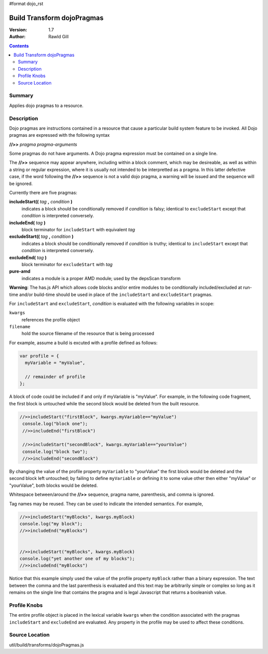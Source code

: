 #format dojo_rst

Build Transform dojoPragmas
===========================

:Version: 1.7
:Author: Rawld Gill

.. contents::
   :depth: 2

=======
Summary
=======

Applies dojo pragmas to a resource.

===========
Description
===========

Dojo pragmas are instructions contained in a resource that cause a particular build system feature to be invoked. All
Dojo pragmas are expressed with the following syntax 

**//>>** *pragma* *pragma-arguments*

Some pragmas do not have arguments. A Dojo pragma expression must be contained on a single line.

The **//>>** sequence may appear anywhere, including within a block comment, which may be desireable, as well as within
a string or regular expression, where it is usually not intended to be interpretted as a pragma. In this latter
defective case, if the word following the **//>>** sequence is not a valid dojo pragma, a warning will be issued and the
sequence will be ignored.

Currently there are five pragmas:

**includeStart((** *tag* **,** *condition* **)**
  indicates a block should be conditionally removed if *condition* is falsy; identical to
  ``excludeStart`` except that *condition* is interpreted conversely.

**includeEnd(** *tag* **)**
  block terminator for ``includeStart`` with equivalent *tag*

**excludeStart((** *tag* **,** *condition* **)**
  indicates a block should be conditionally removed if *condition* is truthy; identical to
  ``includeStart`` except that *condition* is interpreted conversely.

**excludeEnd(** *tag* **)**
  block terminator for ``excludeStart`` with *tag*

**pure-amd**
  indicates a module is a proper AMD module; used by the depsScan transform

**Warning**: The has.js API which allows code blocks and/or entire modules to be conditionally included/excluded at
run-time and/or build-time should be used in place of the ``includeStart`` and ``excludeStart`` pragmas.

For ``includeStart`` and ``excludeStart``, *condition* is evaluated with the following variables in scope:

``kwargs``
  references the profile object

``filename``
  hold the source filename of the resource that is being processed

For example, assume a build is excuted with a profile defined as follows:

.. code-block :: javascript

  var profile = {
    myVariable = "myValue",

    // remainder of profile
  };

A block of code could be included if and only if myVariable is "myValue". For example, in the following code fragment,
the first block is untouched while the second block would be deleted from the built resource.

.. code-block :: javascript

 //>>includeStart("firstBlock", kwargs.myVariable=="myValue")
  console.log("block one");
  //>>includeEnd("firstBlock")

  //>>includeStart("secondBlock", kwargs.myVariable=="yourValue")
  console.log("block two");
  //>>includeEnd("secondBlock")

By changing the value of the profile property ``myVariable`` to "yourValue" the first block would be deleted and the
second block left untouched; by failing to define ``myVariable`` or defining it to some value other then either
"myValue" or "yourValue", both blocks would be deleted.

Whitespace between/around the **//>>** sequence, pragma name, parenthesis, and comma is ignored.

Tag names may be reused. They can be used to indicate the intended semantics. For example,

.. code-block :: javascript

  //>>includeStart("myBlocks", kwargs.myBlock)
  console.log("my block");
  //>>includeEnd("myBlocks")


  //>>includeStart("myBlocks", kwargs.myBlock)
  console.log("yet another one of my blocks");
  //>>includeEnd("myBlocks")

Notice that this example simply used the value of the profile property ``myBlock`` rather than a binary expression. The
text between the comma and the last parenthesis is evaluated and this text may be arbitrarily simple or complex so long as
it remains on the single line that contains the pragma and is legal Javascript that returns a booleanish value.

=============
Profile Knobs
=============

The entire profile object is placed in the lexical variable ``kwargs`` when the condition associated with the pragmas ``includeStart`` and
``excludeEnd`` are evaluated. Any property in the profile may be used to affect these conditions.

===============
Source Location
===============

util/build/transforms/dojoPragmas.js
